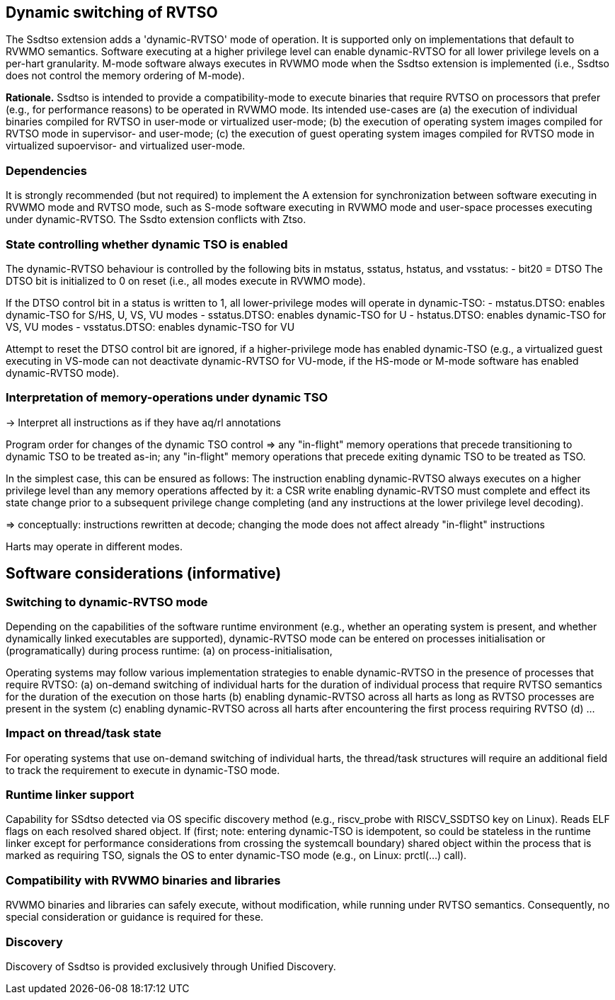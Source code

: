 [[ssdtso]]
== Dynamic switching of RVTSO

The Ssdtso extension adds a 'dynamic-RVTSO' mode of operation.
It is supported only on implementations that default to RVWMO semantics.
Software executing at a higher privilege level can enable dynamic-RVTSO for all lower privilege levels on a per-hart granularity.
M-mode software always executes in RVWMO mode when the Ssdtso extension is implemented (i.e., Ssdtso does not control the memory ordering of M-mode).

*Rationale.*
Ssdtso is intended to provide a compatibility-mode to execute binaries that require RVTSO on processors that prefer (e.g., for performance reasons) to be operated in RVWMO mode.
Its intended use-cases are (a) the execution of individual binaries compiled for RVTSO in user-mode or virtualized user-mode; (b) the execution of operating system images compiled for RVTSO mode in supervisor- and user-mode; (c) the execution of guest operating system images compiled for RVTSO mode in virtualized supoervisor- and virtualized user-mode.

=== Dependencies

It is strongly recommended (but not required) to implement the A extension for synchronization between software executing in RVWMO mode and RVTSO mode, such as S-mode software executing in RVWMO mode and user-space processes executing under dynamic-RVTSO.
The Ssdto extension conflicts with Ztso.

=== State controlling whether dynamic TSO is enabled

The dynamic-RVTSO behaviour is controlled by the following bits in mstatus, sstatus, hstatus, and vsstatus:
- bit20 = DTSO
The DTSO bit is initialized to 0 on reset (i.e., all modes execute in RVWMO mode).

If the DTSO control bit in a status is written to 1, all lower-privilege modes will operate in dynamic-TSO:
- mstatus.DTSO: enables dynamic-TSO for S/HS, U, VS, VU modes
- sstatus.DTSO: enables dynamic-TSO for U
- hstatus.DTSO: enables dynamic-TSO for VS, VU modes
- vsstatus.DTSO: enables dynamic-TSO for VU

Attempt to reset the DTSO control bit are ignored, if a higher-privilege mode has enabled dynamic-TSO (e.g., a virtualized guest executing in VS-mode can not deactivate dynamic-RVTSO for VU-mode, if the HS-mode or M-mode software has enabled dynamic-RVTSO mode).

=== Interpretation of memory-operations under dynamic TSO

-> Interpret all instructions as if they have aq/rl annotations

Program order for changes of the dynamic TSO control => any "in-flight" memory operations that precede transitioning to dynamic TSO to be treated as-in; any "in-flight" memory operations that precede exiting dynamic TSO to be treated as TSO.

In the simplest case, this can be ensured as follows:
The instruction enabling dynamic-RVTSO always executes on a higher privilege level than any memory operations affected by it: a CSR write enabling dynamic-RVTSO must complete and effect its state change prior to a subsequent privilege change completing (and any instructions at the lower privilege level decoding).

=> conceptually: instructions rewritten at decode; changing the mode does not affect already "in-flight" instructions

Harts may operate in different modes.

== Software considerations (informative)

=== Switching to dynamic-RVTSO mode

Depending on the capabilities of the software runtime environment (e.g., whether an operating system is present, and whether dynamically linked executables are supported), dynamic-RVTSO mode can be entered on processes initialisation or (programatically) during process runtime:
(a) on process-initialisation,

Operating systems may follow various implementation strategies to enable dynamic-RVTSO in the presence of processes that require RVTSO:
(a) on-demand switching of individual harts for the duration of individual process that require RVTSO semantics for the duration of the execution on those harts
(b) enabling dynamic-RVTSO across all harts as long as RVTSO processes are present in the system
(c) enabling dynamic-RVTSO across all harts after encountering the first process requiring RVTSO
(d) ...

=== Impact on thread/task state

For operating systems that use on-demand switching of individual harts, the thread/task structures will require an additional field to track the requirement to execute in dynamic-TSO mode.

=== Runtime linker support

Capability for SSdtso detected via OS specific discovery method (e.g., riscv_probe with RISCV_SSDTSO key on Linux).
Reads ELF flags on each resolved shared object.
If (first; note: entering dynamic-TSO is idempotent, so could be stateless in the runtime linker except for performance considerations from crossing the systemcall boundary) shared object within the process that is marked as requiring TSO, signals the OS to enter dynamic-TSO mode (e.g., on Linux: prctl(...) call).

=== Compatibility with RVWMO binaries and libraries

RVWMO binaries and libraries can safely execute, without modification, while running under RVTSO semantics.
Consequently, no special consideration or guidance is required for these.

=== Discovery

Discovery of Ssdtso is provided exclusively through Unified Discovery.

